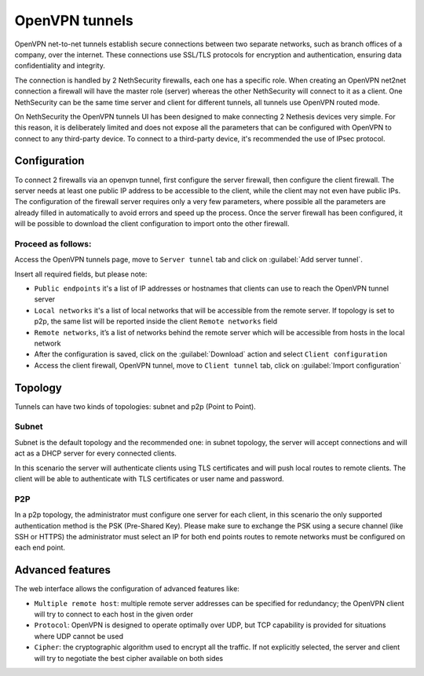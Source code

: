 .. _openvpn_tunnels-section:

===============
OpenVPN tunnels
===============

OpenVPN net-to-net tunnels establish secure connections between two separate networks, such as branch offices of a company, over the internet.
These connections use SSL/TLS protocols for encryption and authentication, ensuring data confidentiality and integrity.

The connection is handled by 2 NethSecurity firewalls, each one has a specific role.
When creating an OpenVPN net2net connection a firewall will have the master role (server) whereas the other NethSecurity will connect to it as a client.
One NethSecurity can be the same time server and client for different tunnels, all tunnels use OpenVPN routed mode.


On NethSecurity the OpenVPN tunnels UI has been designed to make connecting 2 Nethesis devices very simple. For this reason, it is deliberately limited and does not expose all the parameters that can be configured with OpenVPN to connect to any third-party device.
To connect to a third-party device, it's recommended the use of IPsec protocol.

Configuration
-------------
To connect 2 firewalls via an openvpn tunnel, first configure the server firewall, then configure the client firewall.
The server needs at least one public IP address to be accessible to the client, while the client may not even have public IPs.
The configuration of the firewall server requires only a very few parameters, where possible all the parameters are already filled in automatically to avoid errors and speed up the process.
Once the server firewall has been configured, it will be possible to download the client configuration to import onto the other firewall.

Proceed as follows:
^^^^^^^^^^^^^^^^^^^
Access the OpenVPN tunnels page, move to ``Server tunnel`` tab and click on :guilabel:`Add server tunnel`.

Insert all required fields, but please note:

* ``Public endpoints`` it's a list of IP addresses or hostnames that clients can use to reach the OpenVPN tunnel server
* ``Local networks`` it's a list of local networks that will be accessible from the remote server. If topology is set to p2p, the same list will be reported inside the client ``Remote networks`` field
* ``Remote networks``, it’s a list of networks behind the remote server which will be accessible from hosts in the local network
* After the configuration is saved, click on the :guilabel:`Download` action and select ``Client configuration``
* Access the client firewall, OpenVPN tunnel,  move to ``Client tunnel`` tab, click on :guilabel:`Import configuration`

Topology
--------
Tunnels can have two kinds of topologies: subnet and p2p (Point to Point).

Subnet
^^^^^^
Subnet is the default topology and the recommended one: in subnet topology, the server will accept connections and will act as a DHCP server for every connected clients.

In this scenario the server will authenticate clients using TLS certificates and will push local routes to remote clients.
The client will be able to authenticate with TLS certificates or user name and password.

P2P
^^^

In a p2p topology, the administrator must configure one server for each client, in this scenario the only supported authentication method is the PSK (Pre-Shared Key). 
Please make sure to exchange the PSK using a secure channel (like SSH or HTTPS) the administrator must select an IP for both end points routes to remote networks must be configured on each end point.


Advanced features
-----------------
The web interface allows the configuration of advanced features like:

* ``Multiple remote host``: multiple remote server addresses can be specified for redundancy; the OpenVPN client will try to connect to each host in the given order

* ``Protocol``: OpenVPN is designed to operate optimally over UDP, but TCP capability is provided for situations where UDP cannot be used

* ``Cipher``: the cryptographic algorithm used to encrypt all the traffic. If not explicitly selected, the server and client will try to negotiate the best cipher available on both sides






